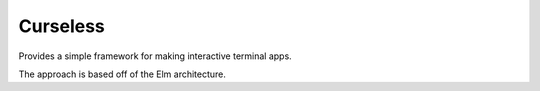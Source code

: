 Curseless
---------

Provides a simple framework for making interactive terminal apps.

The approach is based off of the Elm architecture.

